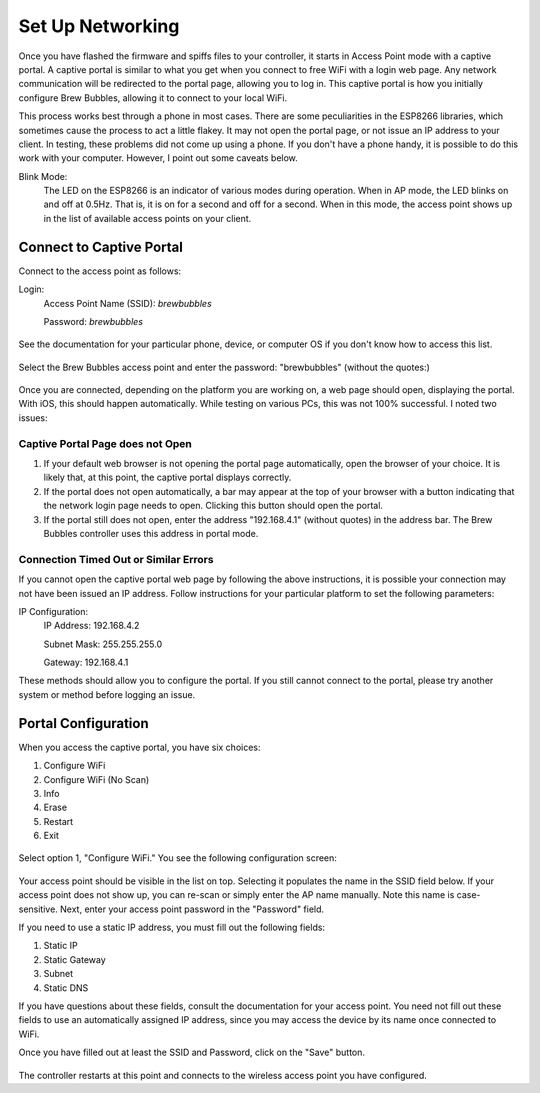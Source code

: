 Set Up Networking
==========================

Once you have flashed the firmware and spiffs files to your controller, it starts in Access Point mode with a captive portal.   A captive portal is similar to what you get when you connect to free WiFi with a login web page.  Any network communication will be redirected to the portal page, allowing you to log in.  This captive portal is how you initially configure Brew Bubbles, allowing it to connect to your local WiFi.

This process works best through a phone in most cases.  There are some peculiarities in the ESP8266 libraries, which sometimes cause the process to act a little flakey.  It may not open the portal page, or not issue an IP address to your client.  In testing, these problems did not come up using a phone.  If you don't have a phone handy, it is possible to do this work with your computer. However, I point out some caveats below.

Blink Mode:
    The LED on the ESP8266 is an indicator of various modes during operation.  When in AP mode, the LED blinks on and off at 0.5Hz.  That is, it is on for a second and off for a second.  When in this mode, the access point shows up in the list of available access points on your client.

Connect to Captive Portal
-------------------------

Connect to the access point as follows:

Login:
    Access Point Name (SSID): `brewbubbles`
    
    Password: `brewbubbles`

.. figure:: 1_select-wifi.jpg
   :scale: 90 %
   :align: center
   :alt: List of available access points

See the documentation for your particular phone, device, or computer OS if you don't know how to access this list.

.. figure:: 2_password.jpg
   :scale: 90 %
   :align: center
   :alt: Enter password for Brew Bubbles access point

Select the Brew Bubbles access point and enter the password: "brewbubbles" (without the quotes:)

.. figure:: 3_wifi_selected.jpg
   :scale: 90 %
   :align: center
   :alt: Connected to soft AP

Once you are connected, depending on the platform you are working on, a web page should open, displaying the portal.  With iOS, this should happen automatically.  While testing on various PCs, this was not 100% successful.  I noted two issues:

Captive Portal Page does not Open
```````````````````````````````````

#. If your default web browser is not opening the portal page automatically, open the browser of your choice.  It is likely that, at this point, the captive portal displays correctly.
#. If the portal does not open automatically, a bar may appear at the top of your browser with a button indicating that the network login page needs to open.  Clicking this button should open the portal.
#. If the portal still does not open, enter the address "192.168.4.1" (without quotes) in the address bar. The Brew Bubbles controller uses this address in portal mode.

Connection Timed Out or Similar Errors
``````````````````````````````````````

If you cannot open the captive portal web page by following the above instructions, it is possible your connection may not have been issued an IP address.  Follow instructions for your particular platform to set the following parameters:

IP Configuration:
    IP Address:  192.168.4.2
    
    Subnet Mask: 255.255.255.0
    
    Gateway: 192.168.4.1

These methods should allow you to configure the portal.  If you still cannot connect to the portal, please try another system or method before logging an issue.

Portal Configuration
--------------------

When you access the captive portal, you have six choices:

#. Configure WiFi
#. Configure WiFi (No Scan)
#. Info
#. Erase
#. Restart
#. Exit

.. figure:: 4_captive_portal.jpg
   :scale: 90 %
   :align: center
   :alt: Captive portal choices

Select option 1, "Configure WiFi."  You see the following configuration screen:

.. figure:: 5_ select_ap.jpg
   :scale: 90 %
   :align: center
   :alt: Captive portal choices

Your access point should be visible in the list on top.  Selecting it populates the name in the SSID field below.  If your access point does not show up, you can re-scan or simply enter the AP name manually.  Note this name is case-sensitive.  Next, enter your access point password in the "Password" field.

If you need to use a static IP address, you must fill out the following fields:

#. Static IP
#. Static Gateway
#. Subnet
#. Static DNS

If you have questions about these fields, consult the documentation for your access point.  You need not fill out these fields to use an automatically assigned IP address, since you may access the device by its name once connected to WiFi.

Once you have filled out at least the SSID and Password, click on the "Save" button.

.. figure:: 6_save_ap.jpg
   :scale: 90 %
   :align: center
   :alt: Save WiFi configuration

The controller restarts at this point and connects to the wireless access point you have configured.

